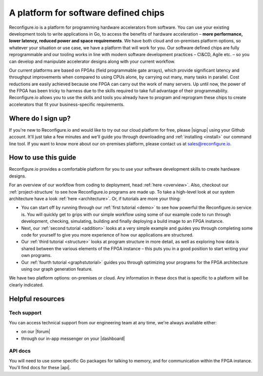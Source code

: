 A platform for software defined chips
=====================================
Reconfigure.io is a platform for programming hardware accelerators from software. You can use your existing development tools to write applications in Go, to access the benefits of hardware acceleration – **more performance, lower latency, reduced power and space requirements**. We have both cloud and on-premises platform options, so whatever your situation or use case, we have a platform that will work for you. Our software defined chips are fully reprogrammable and our tooling works in line with modern software development practices – CI&CD, Agile etc. – so you can develop and manipulate accelerator designs along with your current workflow.

.. image:: images/platform-options.png
    :align: center
    :width: 100%

Our current platforms are based on FPGAs (field programmable gate arrays), which provide significant latency and throughput improvements when compared to using CPUs alone, by carrying out many, many tasks in parallel. Cost reductions are easily achieved because one FPGA can carry out the work of many servers. Up until now, the power of the FPGA has been tricky to harness due to the skills required to take full advantage of their programmability. Reconfigure.io allows you to use the skills and tools you already have to program and reprogram these chips to create accelerators that fit your business-specific requirements.

.. image:: images/speed-animation.gif
    :align: center
    :width: 70%

Where do I sign up?
-------------------
If you're new to Reconfigure.io and would like to try out our cloud platform for free, please |signup| using your Github account. It'll just take a few minutes and we'll guide you through downloading and :ref:`installing <install>` our command line tool. If you want to know more about our on-premises platform, please contact us at sales@reconfigure.io.

How to use this guide
----------------------
Reconfigure.io provides a comfortable platform for you to use your software development skills to create hardware designs.

For an overview of our workflow from coding to deployment, head :ref:`here <overview>`. Also, checkout our :ref:`project-structure` to see how Reconfigure.io programs are made up. To take a high-level look at our system architecture have a look :ref:`here <architecture>`. Or, if tutorials are more your thing:

* You can start off by running through our :ref:`first tutorial <demo>` to see how powerful the Reconfigure.io service is. You will quickly get to grips with our simple workflow using some of our example code to run through development, checking, simulating, building and finally deploying a build image to an FPGA instance.
* Next, our :ref:`second tutorial <addition>` looks at a very simple example and guides you through completing some code for yourself to give you more experience of how our applications are structured.
* Our :ref:`third tutorial <structure>` looks at program structure in more detail, as well as exploring how data is shared between the various elements of the FPGA instance – this puts you in a good position to start writing your own programs.
* Our :ref:`fourth tutorial <graphstutorial>` guides you through optimizing your programs for the FPGA architecture using our graph generation feature.

We have two platform options: on-premises or cloud. Any information in these docs that is specific to a platform will be clearly indicated.

Helpful resources
------------------

Tech support
^^^^^^^^^^^^
You can access technical support from our engineering team at any time, we're always available either:

* on our |forum|
* through our in-app messenger on your |dashboard|

API docs
^^^^^^^^
You will need to use some specific Go packages for talking to memory, and for communication within the FPGA instance. You'll find docs for these |api|.

.. |signup| raw:: html

   <a href="https://reconfigure.io/sign-up" target="_blank">sign up</a>

.. |forum| raw:: html

   <a href="https://community.reconfigure.io/" target="_blank">community forum</a>

.. |dashboard| raw:: html

   <a href="https://app.reconfigure.io/dashboard" target="_blank">dashboard</a>

.. |api| raw:: html

   <a href="https://godoc.org/github.com/ReconfigureIO/sdaccel" target="_blank">here</a>

